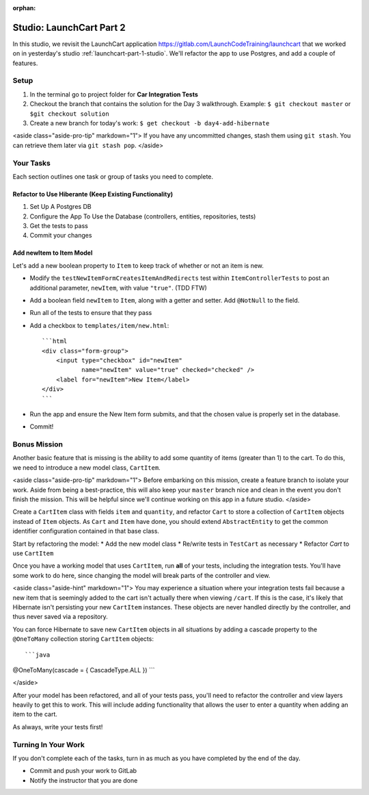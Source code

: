 :orphan:
.. _launchcart-part2:

=========================
Studio: LaunchCart Part 2
=========================

In this studio, we revisit the LaunchCart application https://gitlab.com/LaunchCodeTraining/launchcart that we worked on in yesterday's studio :ref:`launchcart-part-1-studio`. We'll refactor the app to use Postgres, and add a couple of features.

Setup
-----

1. In the terminal go to project folder for **Car Integration Tests**
2. Checkout the branch that contains the solution for the Day 3 walkthrough. Example: ``$ git checkout master`` or ``$git checkout solution``
3. Create a new branch for today's work: ``$ get checkout -b day4-add-hibernate``

<aside class="aside-pro-tip" markdown="1">
If you have any uncommitted changes, stash them using ``git stash``. You can retrieve them later via ``git stash pop``.
</aside>

Your Tasks
----------

Each section outlines one task or group of tasks you need to complete.

Refactor to Use Hiberante (Keep Existing Functionality)
=======================================================

1. Set Up A Postgres DB
2. Configure the App To Use the Database (controllers, entities, repositories, tests)
3. Get the tests to pass
4. Commit your changes

Add newItem to Item Model
=========================

Let's add a new boolean property to ``Item`` to keep track of whether or not an item is new.

- Modify the ``testNewItemFormCreatesItemAndRedirects`` test within ``ItemControllerTests`` to post an additional parameter, ``newItem``, with value ``"true"``. (TDD FTW)
- Add a boolean field ``newItem`` to ``Item``, along with a getter and setter. Add ``@NotNull`` to the field.
- Run all of the tests to ensure that they pass
- Add a checkbox to ``templates/item/new.html``::

    ```html
    <div class="form-group">
        <input type="checkbox" id="newItem"
               name="newItem" value="true" checked="checked" />
        <label for="newItem">New Item</label>
    </div>
    ```

- Run the app and ensure the New Item form submits, and that the chosen value is properly set in the database.
- Commit!

Bonus Mission
-------------

Another basic feature that is missing is the ability to add some quantity of items (greater than 1) to the cart. To do this, we need to introduce a new model class, ``CartItem``.

<aside class="aside-pro-tip" markdown="1">
Before embarking on this mission, create a feature branch to isolate your work. Aside from being a best-practice, this will also keep your ``master`` branch nice and clean in the event you don't finish the mission. This will be helpful since we'll continue working on this app in a future studio.
</aside>

Create a ``CartItem`` class with fields ``item`` and ``quantity``, and refactor ``Cart`` to store a collection of ``CartItem`` objects instead of ``Item`` objects. As ``Cart`` and ``Item`` have done, you should extend ``AbstractEntity`` to get the common identifier configuration contained in that base class.

Start by refactoring the model:
* Add the new model class
* Re/write tests in ``TestCart`` as necessary
* Refactor `Cart` to use ``CartItem``

Once you have a working model that uses ``CartItem``, run **all** of your tests, including the integration tests. You'll have some work to do here, since changing the model will break parts of the controller and view.

<aside class="aside-hint" markdown="1">
You may experience a situation where your integration tests fail because a new item that is seemingly added to the cart isn't actually there when viewing ``/cart``. If this is the case, it's likely that Hibernate isn't persisting your new ``CartItem`` instances. These objects are never handled directly by the controller, and thus never saved via a repository.

You can force Hibernate to save new ``CartItem`` objects in all situations by adding a cascade property to the ``@OneToMany`` collection storing ``CartItem`` objects::

```java
@OneToMany(cascade = { CascadeType.ALL })
```

</aside>

After your model has been refactored, and all of your tests pass, you'll need to refactor the controller and view layers heavily to get this to work. This will include adding functionality that allows the user to enter a quantity when adding an item to the cart.

As always, write your tests first!

Turning In Your Work
--------------------

If you don't complete each of the tasks, turn in as much as you have completed by the end of the day.

* Commit and push your work to GitLab
* Notify the instructor that you are done
